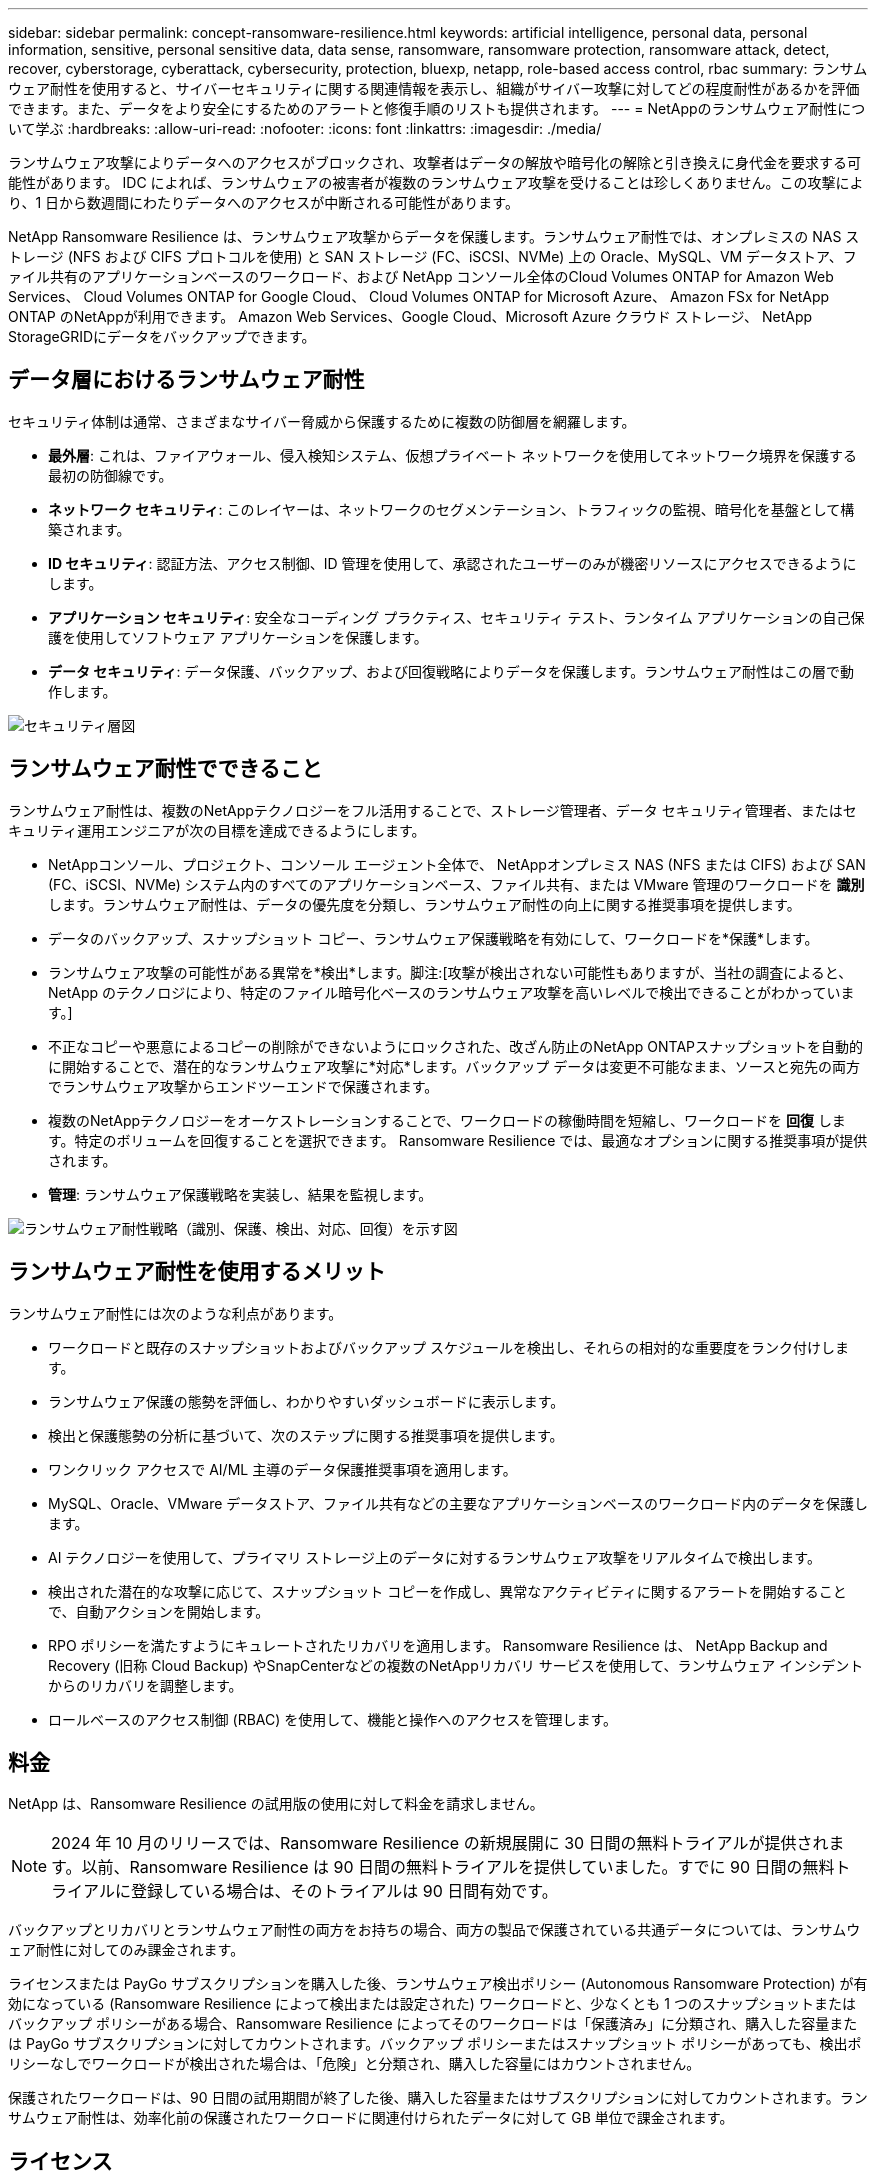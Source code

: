 ---
sidebar: sidebar 
permalink: concept-ransomware-resilience.html 
keywords: artificial intelligence, personal data, personal information, sensitive, personal sensitive data, data sense, ransomware, ransomware protection, ransomware attack, detect, recover, cyberstorage, cyberattack, cybersecurity, protection, bluexp, netapp, role-based access control, rbac 
summary: ランサムウェア耐性を使用すると、サイバーセキュリティに関する関連情報を表示し、組織がサイバー攻撃に対してどの程度耐性があるかを評価できます。また、データをより安全にするためのアラートと修復手順のリストも提供されます。 
---
= NetAppのランサムウェア耐性について学ぶ
:hardbreaks:
:allow-uri-read: 
:nofooter: 
:icons: font
:linkattrs: 
:imagesdir: ./media/


[role="lead"]
ランサムウェア攻撃によりデータへのアクセスがブロックされ、攻撃者はデータの解放や暗号化の解除と引き換えに身代金を要求する可能性があります。 IDC によれば、ランサムウェアの被害者が複数のランサムウェア攻撃を受けることは珍しくありません。この攻撃により、1 日から数週間にわたりデータへのアクセスが中断される可能性があります。

NetApp Ransomware Resilience は、ランサムウェア攻撃からデータを保護します。ランサムウェア耐性では、オンプレミスの NAS ストレージ (NFS および CIFS プロトコルを使用) と SAN ストレージ (FC、iSCSI、NVMe) 上の Oracle、MySQL、VM データストア、ファイル共有のアプリケーションベースのワークロード、および NetApp コンソール全体のCloud Volumes ONTAP for Amazon Web Services、 Cloud Volumes ONTAP for Google Cloud、 Cloud Volumes ONTAP for Microsoft Azure、 Amazon FSx for NetApp ONTAP のNetAppが利用できます。  Amazon Web Services、Google Cloud、Microsoft Azure クラウド ストレージ、 NetApp StorageGRIDにデータをバックアップできます。



== データ層におけるランサムウェア耐性

セキュリティ体制は通常、さまざまなサイバー脅威から保護するために複数の防御層を網羅します。

* *最外層*: これは、ファイアウォール、侵入検知システム、仮想プライベート ネットワークを使用してネットワーク境界を保護する最初の防御線です。
* *ネットワーク セキュリティ*: このレイヤーは、ネットワークのセグメンテーション、トラフィックの監視、暗号化を基盤として構築されます。
* *ID セキュリティ*: 認証方法、アクセス制御、ID 管理を使用して、承認されたユーザーのみが機密リソースにアクセスできるようにします。
* *アプリケーション セキュリティ*: 安全なコーディング プラクティス、セキュリティ テスト、ランタイム アプリケーションの自己保護を使用してソフトウェア アプリケーションを保護します。
* *データ セキュリティ*: データ保護、バックアップ、および回復戦略によりデータを保護します。ランサムウェア耐性はこの層で動作します。


image:concept-security-layer-diagram.png["セキュリティ層図"]



== ランサムウェア耐性でできること

ランサムウェア耐性は、複数のNetAppテクノロジーをフル活用することで、ストレージ管理者、データ セキュリティ管理者、またはセキュリティ運用エンジニアが次の目標を達成できるようにします。

* NetAppコンソール、プロジェクト、コンソール エージェント全体で、 NetAppオンプレミス NAS (NFS または CIFS) および SAN (FC、iSCSI、NVMe) システム内のすべてのアプリケーションベース、ファイル共有、または VMware 管理のワークロードを *識別* します。ランサムウェア耐性は、データの優先度を分類し、ランサムウェア耐性の向上に関する推奨事項を提供します。
* データのバックアップ、スナップショット コピー、ランサムウェア保護戦略を有効にして、ワークロードを*保護*します。
* ランサムウェア攻撃の可能性がある異常を*検出*します。脚注:[攻撃が検出されない可能性もありますが、当社の調査によると、 NetApp のテクノロジにより、特定のファイル暗号化ベースのランサムウェア攻撃を高いレベルで検出できることがわかっています。]
* 不正なコピーや悪意によるコピーの削除ができないようにロックされた、改ざん防止のNetApp ONTAPスナップショットを自動的に開始することで、潜在的なランサムウェア攻撃に*対応*します。バックアップ データは変更不可能なまま、ソースと宛先の両方でランサムウェア攻撃からエンドツーエンドで保護されます。
* 複数のNetAppテクノロジーをオーケストレーションすることで、ワークロードの稼働時間を短縮し、ワークロードを *回復* します。特定のボリュームを回復することを選択できます。  Ransomware Resilience では、最適なオプションに関する推奨事項が提供されます。
* *管理*: ランサムウェア保護戦略を実装し、結果を監視します。


image:diagram-rp-features-phases3.png["ランサムウェア耐性戦略（識別、保護、検出、対応、回復）を示す図"]



== ランサムウェア耐性を使用するメリット

ランサムウェア耐性には次のような利点があります。

* ワークロードと既存のスナップショットおよびバックアップ スケジュールを検出し、それらの相対的な重要度をランク付けします。
* ランサムウェア保護の態勢を評価し、わかりやすいダッシュボードに表示します。
* 検出と保護態勢の分析に基づいて、次のステップに関する推奨事項を提供します。
* ワンクリック アクセスで AI/ML 主導のデータ保護推奨事項を適用します。
* MySQL、Oracle、VMware データストア、ファイル共有などの主要なアプリケーションベースのワークロード内のデータを保護します。
* AI テクノロジーを使用して、プライマリ ストレージ上のデータに対するランサムウェア攻撃をリアルタイムで検出します。
* 検出された潜在的な攻撃に応じて、スナップショット コピーを作成し、異常なアクティビティに関するアラートを開始することで、自動アクションを開始します。
* RPO ポリシーを満たすようにキュレートされたリカバリを適用します。  Ransomware Resilience は、 NetApp Backup and Recovery (旧称 Cloud Backup) やSnapCenterなどの複数のNetAppリカバリ サービスを使用して、ランサムウェア インシデントからのリカバリを調整します。
* ロールベースのアクセス制御 (RBAC) を使用して、機能と操作へのアクセスを管理します。




== 料金

NetApp は、Ransomware Resilience の試用版の使用に対して料金を請求しません。


NOTE: 2024 年 10 月のリリースでは、Ransomware Resilience の新規展開に 30 日間の無料トライアルが提供されます。以前、Ransomware Resilience は 90 日間の無料トライアルを提供していました。すでに 90 日間の無料トライアルに登録している場合は、そのトライアルは 90 日間有効です。

バックアップとリカバリとランサムウェア耐性の両方をお持ちの場合、両方の製品で保護されている共通データについては、ランサムウェア耐性に対してのみ課金されます。

ライセンスまたは PayGo サブスクリプションを購入した後、ランサムウェア検出ポリシー (Autonomous Ransomware Protection) が有効になっている (Ransomware Resilience によって検出または設定された) ワークロードと、少なくとも 1 つのスナップショットまたはバックアップ ポリシーがある場合、Ransomware Resilience によってそのワークロードは「保護済み」に分類され、購入した容量または PayGo サブスクリプションに対してカウントされます。バックアップ ポリシーまたはスナップショット ポリシーがあっても、検出ポリシーなしでワークロードが検出された場合は、「危険」と分類され、購入した容量にはカウントされません。

保護されたワークロードは、90 日間の試用期間が終了した後、購入した容量またはサブスクリプションに対してカウントされます。ランサムウェア耐性は、効率化前の保護されたワークロードに関連付けられたデータに対して GB 単位で課金されます。



== ライセンス

Ransomware Resilience では、無料トライアル、従量課金制サブスクリプション、独自のライセンスの使用など、さまざまなライセンス プランを使用できます。

Ransomware Resilience にはNetApp ONTAP One ライセンスが必要です。

Ransomware Resilience ライセンスには、追加のNetApp製品は含まれません。  Ransomware Resilience では、ライセンスがなくてもバックアップとリカバリを使用できます。

異常なユーザー行動を検出するために、Ransomware Resilience は、悪意のあるファイル アクティビティを検出するONTAP内の機械学習 (ML) モデルであるNetApp Autonomous Ransomware Protection を使用します。このモデルは、Ransomware Resilience ライセンスに含まれています。さらに、 Data Infrastructure Insights (旧称Cloud Insights) Workload Security (ライセンスが必要) を使用して、ユーザーの行動を調査し、特定のユーザーのさらなるアクティビティをブロックすることもできます。

詳細については、 link:rp-start-licenses.html["ライセンスの設定"] 。



== NetAppコンソール

Ransomware Resilience はNetAppコンソールからアクセスできます。

NetAppコンソールは、オンプレミスとクラウド環境全体にわたるエンタープライズ グレードのNetAppストレージとデータ サービスの集中管理を提供します。NetAppデータ サービスにアクセスして使用するには、コンソールが必要です。管理インターフェースとして、1 つのインターフェースから多数のストレージ リソースを管理できます。コンソール管理者は、企業内のすべてのシステムのストレージとサービスへのアクセスを制御できます。

NetAppコンソールの使用を開始するためにライセンスやサブスクリプションは必要ありません。ストレージ システムまたはNetAppデータ サービスへの接続を確保するためにクラウドにコンソール エージェントを展開する必要がある場合にのみ料金が発生します。ただし、コンソールからアクセスできる一部のNetAppデータ サービスは、ライセンスまたはサブスクリプションベースです。

詳細はこちらlink:https://docs.netapp.com/us-en/bluexp-setup-admin/concept-overview.html["NetAppコンソール"^]。



== ランサムウェア耐性の仕組み

Ransomware Resilience は、 NetApp Backup and Recovery を使用してファイル共有ワークロードのスナップショットおよびバックアップ ポリシーを検出して設定し、 SnapCenterまたはSnapCenter for VMware を使用してアプリケーションおよび VM ワークロードのスナップショットおよびバックアップ ポリシーを検出して設定します。さらに、Ransomware Resilience は、バックアップとリカバリ、およびSnapCenter / SnapCenter for VMware を使用して、ファイルとワークロードの整合性のあるリカバリを実行します。

image:diagram-rp-architecture-preview3.png["ランサムウェア耐性アーキテクチャを示す図"]

[cols="15,65a"]
|===
| 特徴 | 説明 


| *識別する*  a| 
* コンソールに接続されているすべての顧客のオンプレミス NAS (NFS および CIFS プロトコル)、SAN (FC、iSCSI、NVMe)、およびCloud Volumes ONTAPデータを検索します。
* ONTAPおよびSnapCenterサービス API から顧客データを識別し、ワークロードに関連付けます。詳細はこちら https://docs.netapp.com/us-en/ontap-family/["ONTAP"^]そして https://docs.netapp.com/us-en/snapcenter/index.html["SnapCenterソフトウェア"^]。
* 各ボリュームのNetAppスナップショット コピーとバックアップ ポリシーの現在の保護レベルと、オンボックス検出機能を検出します。ランサムウェア耐性は、バックアップとリカバリ、 ONTAPサービス、および Autonomous Ransomware Protection ( ONTAPのバージョンに応じて ARP または ARP/AI)、FPolicy、バックアップ ポリシー、スナップショット ポリシーなどのNetAppテクノロジーを使用して、この保護態勢をワークロードに関連付けます。詳細はこちら https://docs.netapp.com/us-en/ontap/anti-ransomware/index.html["自律型ランサムウェア対策"^]、 https://docs.netapp.com/us-en/bluexp-backup-recovery/index.html["NetAppバックアップとリカバリ"^] 、 そして https://docs.netapp.com/us-en/ontap/nas-audit/two-parts-fpolicy-solution-concept.html["ONTAP FPolicy"^]。
* 自動的に検出された保護レベルに基づいて各ワークロードにビジネス優先度を割り当て、ビジネス優先度に基づいてワークロードの保護ポリシーを推奨します。ワークロードの優先順位は、ワークロードに関連付けられた各ボリュームにすでに適用されているスナップショット頻度に基づいています。




| *守る*  a| 
* ワークロードをアクティブに監視し、識別された各ワークロードにポリシーを適用して、バックアップとリカバリ、 SnapCenter、およびONTAP API の使用を調整します。




| *検出する*  a| 
* 潜在的に異常な暗号化とアクティビティを検出する統合機械学習 (ML) モデルを使用して、潜在的な攻撃を検出します。
* プライマリ ストレージ内の潜在的なランサムウェア攻撃を検出することから始まり、追加の自動スナップショット コピーを取得して最も近いデータ復元ポイントを作成することで異常なアクティビティに対応する、二重層検出を提供します。ランサムウェア耐性は、主要なワークロードのパフォーマンスに影響を与えることなく、より深く掘り下げて潜在的な攻撃をより正確に特定する機能を提供します。
* ONTAP、Autonomous Ransomware Protection（ ONTAPのバージョンに応じて ARP または ARP/AI）、 Data Infrastructure Insights （旧称Cloud Insights）、Workload Security、および FPolicy テクノロジーを使用して、攻撃の疑いのある特定のファイルを特定し、関連するワークロードにマッピングします。




| *応答する*  a| 
* ファイル アクティビティ、ユーザー アクティビティ、エントロピーなどの関連データを表示し、攻撃に関するフォレンジック レビューを完了するのに役立ちます。
* ONTAP、Autonomous Ransomware Protection ( ONTAPのバージョンに応じて ARP または ARP/AI)、FPolicy などのNetApp のテクノロジと製品を使用して、クイック スナップショット コピーを開始します。




| *回復する*  a| 
* バックアップとリカバリ、 ONTAP、自律型ランサムウェア保護 ( ONTAPのバージョンに応じて ARP または ARP/AI)、および FPolicy のテクノロジとサービスを使用して、最適なスナップショットまたはバックアップを決定し、最適な RPA (実際の復旧ポイント) を推奨します。
* VM、ファイル共有、ブロック ストレージ、データベースなどのワークロードのリカバリをアプリケーションの一貫性を保ちながらオーケストレーションします。




| *統治*  a| 
* ランサムウェア対策戦略を割り当てる
* 結果を監視するのに役立ちます。


|===


== サポートされているバックアップターゲット、システム、ワークロードデータソース

Ransomware Resilience は、次のバックアップ ターゲット、システム、およびデータ ソースをサポートします。

*サポートされているバックアップ対象*

* Amazon Web Services（AWS）S3
* Google Cloud Platform
* Microsoft Azure ブロブ
* NetAppStorageGRID


*サポートされているシステム*

* ONTAPバージョン 9.11.1 以降を搭載したオンプレミスのONTAP NAS (NFS および CIFS プロトコルを使用)
* ONTAPバージョン 9.17.1 以降を搭載したオンプレミスのONTAP SAN (FC、iSCSI、NVMe プロトコルを使用)
* AWS 用のCloud Volumes ONTAP 9.11.1 以上（NFS および CIFS プロトコルを使用）
* Google Cloud Platform 用のCloud Volumes ONTAP 9.11.1 以上（NFS および CIFS プロトコルを使用）
* Microsoft Azure 用のCloud Volumes ONTAP 9.12.1 以上 (NFS および CIFS プロトコルを使用)
* AWS、Google Cloud Platform、Microsoft Azure 向けのCloud Volumes ONTAP 9.17.1 以上（FC、iSCSI、NVMe プロトコルを使用）
* Amazon FSx for NetApp ONTAP は、自律型ランサムウェア保護 (ARP であり、ARP/AI ではありません) を使用します。
+

NOTE: ARP/AI にはONTAP 9.16 以上が必要です。




NOTE: 以下はサポートされていません: FlexGroupボリューム、9.11.1 より前のONTAPバージョン、マウント ポイント ボリューム、マウント パス ボリューム、オフライン ボリューム、およびデータ保護 (DP) ボリューム。

*サポートされているワークロード データ ソース*

ランサムウェア耐性は、プライマリ データ ボリューム上の次のアプリケーション ベースのワークロードを保護します。

* NetAppファイル共有
* ブロックストレージ
* VMwareデータストア
* データベース（MySQL および Oracle）
* 近日中にさらに追加予定


さらに、 SnapCenterまたはSnapCenter for VMware を使用している場合は、それらの製品でサポートされているすべてのワークロードも Ransomware Resilience で識別されます。ランサムウェア耐性は、ワークロードの一貫性を保ちながらこれらを保護し、回復することができます。



== ランサムウェア対策に役立つ用語

ランサムウェア対策に関連するいくつかの用語を理解しておくと役立つかもしれません。

* *保護*: ランサムウェア耐性における保護とは、保護ポリシーを使用して、スナップショットと不変のバックアップが別のセキュリティ ドメインに定期的に実行されるようにすることを意味します。
* *ワークロード*: ランサムウェア耐性のワークロードには、MySQL または Oracle データベース、VMware データストア、ファイル共有が含まれる場合があります。

